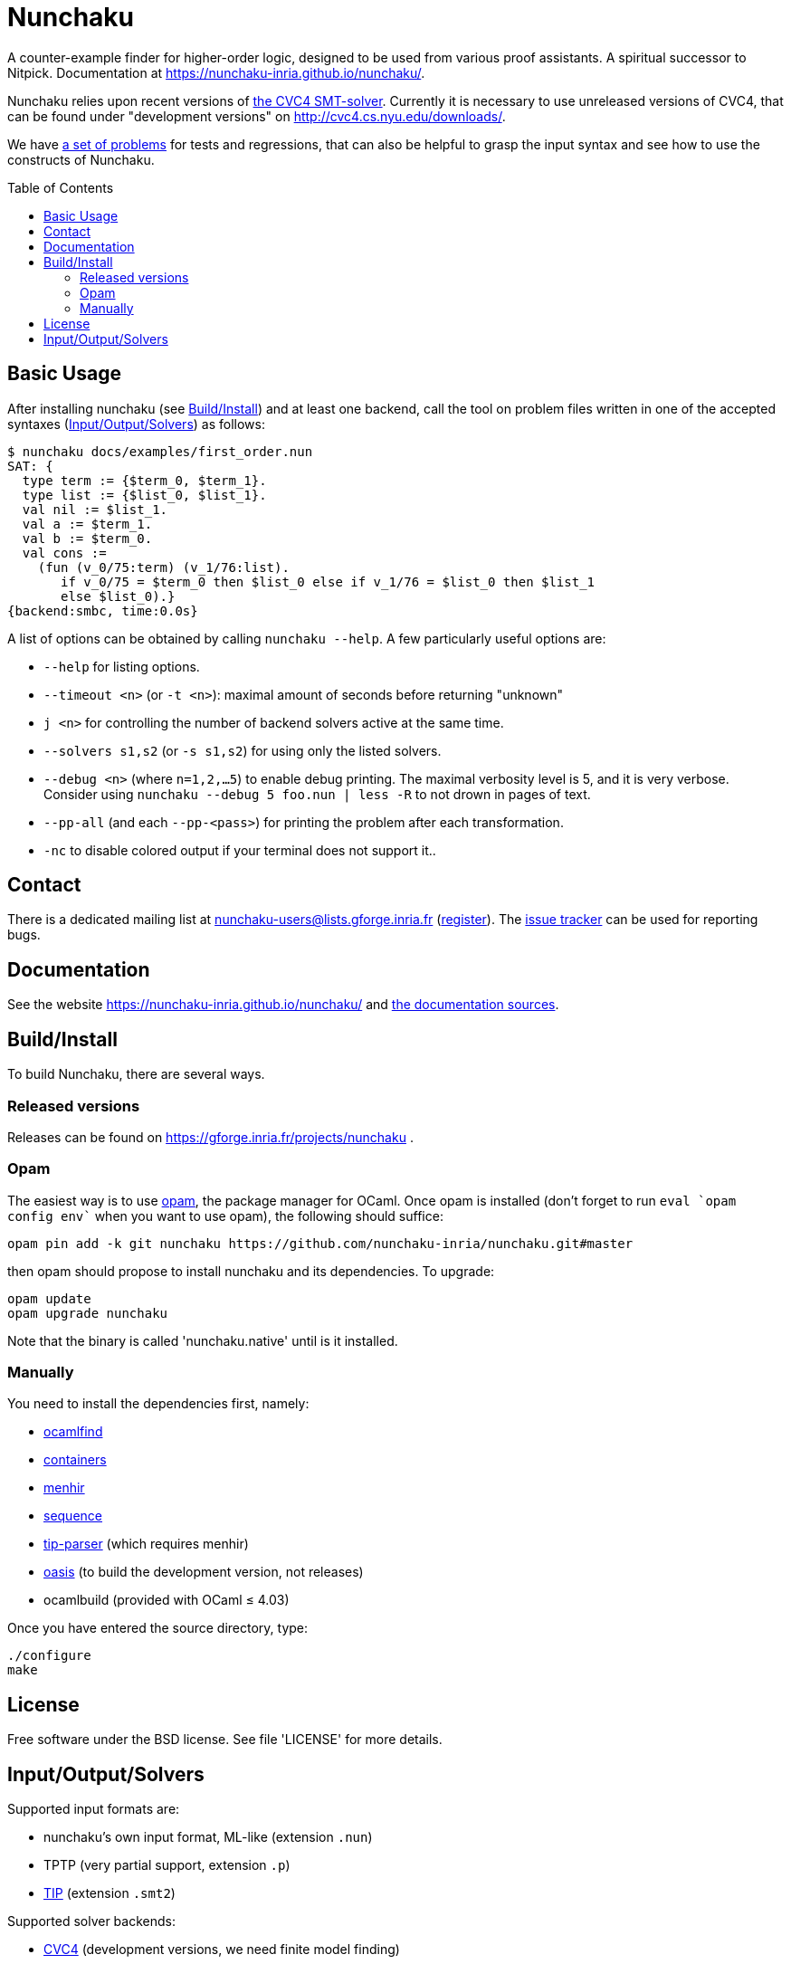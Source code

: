= Nunchaku
:toc: macro
:source-highlighter: pygments

A counter-example finder for higher-order logic, designed to be used from
various proof assistants. A spiritual successor to Nitpick.
Documentation at https://nunchaku-inria.github.io/nunchaku/.

Nunchaku relies upon recent versions
of http://cvc4.cs.nyu.edu/web/[the CVC4 SMT-solver]. Currently it is
necessary to use unreleased versions of CVC4, that can be found
under "development versions" on http://cvc4.cs.nyu.edu/downloads/.

We have https://github.com/nunchaku-inria/nunchaku-problems[a set of problems]
for tests and regressions, that can also be helpful to grasp the input syntax
and see how to use the constructs of Nunchaku.

toc::[]

== Basic Usage

After installing nunchaku (see <<install>>) and at least one backend,
call the tool on problem files written in one of the accepted syntaxes
(<<supported-formats>>) as follows:

----
$ nunchaku docs/examples/first_order.nun
SAT: {
  type term := {$term_0, $term_1}.
  type list := {$list_0, $list_1}.
  val nil := $list_1.
  val a := $term_1.
  val b := $term_0.
  val cons :=
    (fun (v_0/75:term) (v_1/76:list).
       if v_0/75 = $term_0 then $list_0 else if v_1/76 = $list_0 then $list_1
       else $list_0).}
{backend:smbc, time:0.0s}
----

A list of options can be obtained by calling `nunchaku --help`. A few
particularly useful options are:

- `--help` for listing options.
- `--timeout <n>` (or `-t <n>`): maximal amount of seconds before returning "unknown"
- `j <n>` for controlling the number of backend solvers active at the
  same time.
- `--solvers s1,s2` (or `-s s1,s2`) for using only the listed solvers.
- `--debug <n>` (where `n=1,2,…5`) to enable debug printing.
  The maximal verbosity level is 5, and it is very verbose. Consider
  using `nunchaku --debug 5 foo.nun | less -R` to not drown
  in pages of text.
- `--pp-all` (and each `--pp-<pass>`) for printing the problem
  after each transformation.
- `-nc` to disable colored output if your terminal does not support it..

== Contact

There is a dedicated mailing list at nunchaku-users@lists.gforge.inria.fr
  (https://lists.gforge.inria.fr/mailman/listinfo/nunchaku-users[register]).
The https://github.com/nunchaku-inria/nunchaku/issues[issue tracker] can be
used for reporting bugs.

== Documentation

See the website https://nunchaku-inria.github.io/nunchaku/
and link:/docs/index.adoc[the documentation sources].

[[install]]
== Build/Install

To build Nunchaku, there are several ways.

=== Released versions

Releases can be found on https://gforge.inria.fr/projects/nunchaku .

=== Opam

The easiest way is to use http://opam.ocaml.org/[opam], the package manager for
OCaml. Once opam is installed (don't forget to run `eval `opam config env``
when you want to use opam), the following should suffice:

    opam pin add -k git nunchaku https://github.com/nunchaku-inria/nunchaku.git#master

then opam should propose to install nunchaku and its dependencies. To upgrade:

    opam update
    opam upgrade nunchaku

Note that the binary is called 'nunchaku.native' until is it installed.

=== Manually

You need to install the dependencies first, namely:

- http://projects.camlcity.org/projects/findlib.html[ocamlfind]
- https://github.com/c-cube/ocaml-containers/[containers]
- http://gallium.inria.fr/~fpottier/menhir/[menhir]
- https://github.com/c-cube/sequence[sequence]
- https://github.com/c-cube/tip-parser[tip-parser] (which requires menhir)
- https://github.com/ocaml/oasis/[oasis] (to build the development version, not releases)
- ocamlbuild (provided with OCaml ≤ 4.03)

Once you have entered the source directory, type:

    ./configure
    make

== License

Free software under the BSD license. See file 'LICENSE' for more details.

[[supported-formats]]
== Input/Output/Solvers

Supported input formats are:

- nunchaku's own input format, ML-like (extension `.nun`)
- TPTP (very partial support, extension `.p`)
- https://github.com/tip-org/[TIP] (extension `.smt2`)

Supported solver backends:

- http://cvc4.cs.nyu.edu/web/[CVC4] (development versions, we need finite model finding)
- https://github.com/tip-org/[Paradox]
- https://github.com/emina/kodkod[Kodkod] with its "kodkodi" parser
- https://github.com/c-cube/smbc/[SMBC]


